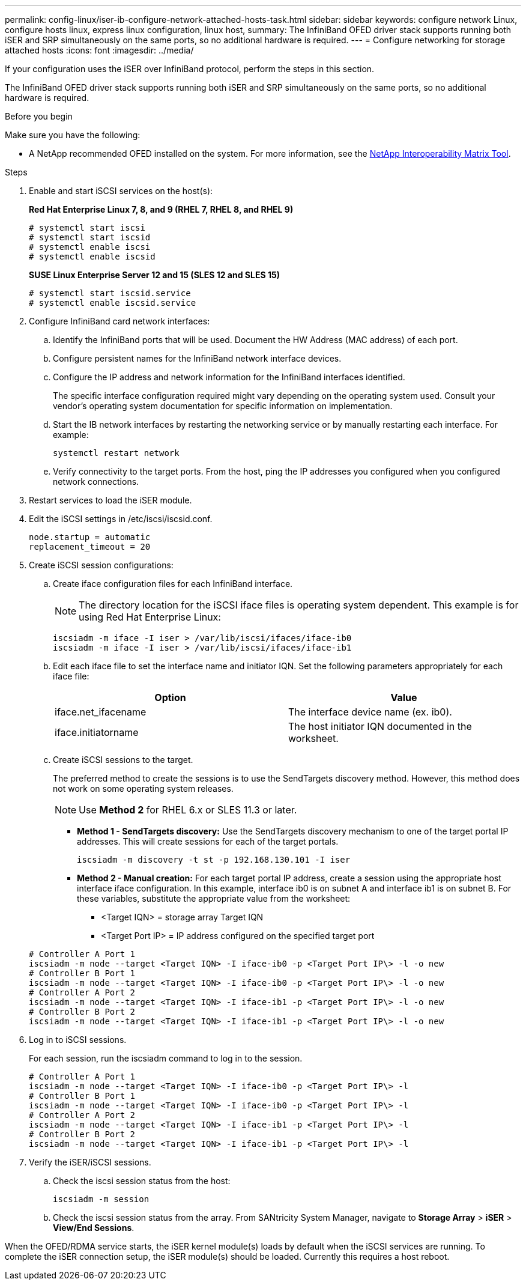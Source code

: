 ---
permalink: config-linux/iser-ib-configure-network-attached-hosts-task.html
sidebar: sidebar
keywords: configure network Linux, configure hosts linux, express linux configuration, linux host,
summary: The InfiniBand OFED driver stack supports running both iSER and SRP simultaneously on the same ports, so no additional hardware is required.
---
= Configure networking for storage attached hosts
:icons: font
:imagesdir: ../media/

[.lead]
If your configuration uses the iSER over InfiniBand protocol, perform the steps in this section.

The InfiniBand OFED driver stack supports running both iSER and SRP simultaneously on the same ports, so no additional hardware is required.

.Before you begin

Make sure you have the following:

* A NetApp recommended OFED installed on the system. For more information, see the https://mysupport.netapp.com/matrix[NetApp Interoperability Matrix Tool^].

.Steps

. Enable and start iSCSI services on the host(s):
+
*Red Hat Enterprise Linux 7, 8, and 9 (RHEL 7, RHEL 8, and RHEL 9)*
+
----

# systemctl start iscsi
# systemctl start iscsid
# systemctl enable iscsi
# systemctl enable iscsid
----
+
*SUSE Linux Enterprise Server 12 and 15 (SLES 12 and SLES 15)*
+
----

# systemctl start iscsid.service
# systemctl enable iscsid.service
----

. Configure InfiniBand card network interfaces:
 .. Identify the InfiniBand ports that will be used. Document the HW Address (MAC address) of each port.
 .. Configure persistent names for the InfiniBand network interface devices.
 .. Configure the IP address and network information for the InfiniBand interfaces identified.
+
The specific interface configuration required might vary depending on the operating system used. Consult your vendor's operating system documentation for specific information on implementation.

 .. Start the IB network interfaces by restarting the networking service or by manually restarting each interface. For example:
+
----
systemctl restart network
----

 .. Verify connectivity to the target ports. From the host, ping the IP addresses you configured when you configured network connections.
. Restart services to load the iSER module.
. Edit the iSCSI settings in /etc/iscsi/iscsid.conf.
+
----
node.startup = automatic
replacement_timeout = 20
----

. Create iSCSI session configurations:
 .. Create iface configuration files for each InfiniBand interface.
+
NOTE: The directory location for the iSCSI iface files is operating system dependent. This example is for using Red Hat Enterprise Linux:
+
----
iscsiadm -m iface -I iser > /var/lib/iscsi/ifaces/iface-ib0
iscsiadm -m iface -I iser > /var/lib/iscsi/ifaces/iface-ib1
----

 .. Edit each iface file to set the interface name and initiator IQN. Set the following parameters appropriately for each iface file:
+
[options="header"]
|===
| Option| Value
a|
iface.net_ifacename
a|
The interface device name (ex. ib0).
a|
iface.initiatorname
a|
The host initiator IQN documented in the worksheet.
|===

 .. Create iSCSI sessions to the target.
+
The preferred method to create the sessions is to use the SendTargets discovery method. However, this method does not work on some operating system releases.
+
NOTE: Use *Method 2* for RHEL 6.x or SLES 11.3 or later.

 ** *Method 1 - SendTargets discovery:* Use the SendTargets discovery mechanism to one of the target portal IP addresses. This will create sessions for each of the target portals.
+
----
iscsiadm -m discovery -t st -p 192.168.130.101 -I iser
----

 ** *Method 2 - Manual creation:* For each target portal IP address, create a session using the appropriate host interface iface configuration. In this example, interface ib0 is on subnet A and interface ib1 is on subnet B. For these variables, substitute the appropriate value from the worksheet:
  *** <Target IQN> = storage array Target IQN
  *** <Target Port IP> = IP address configured on the specified target port

+
----
# Controller A Port 1
iscsiadm -m node --target <Target IQN> -I iface-ib0 -p <Target Port IP\> -l -o new
# Controller B Port 1
iscsiadm -m node --target <Target IQN> -I iface-ib0 -p <Target Port IP\> -l -o new
# Controller A Port 2
iscsiadm -m node --target <Target IQN> -I iface-ib1 -p <Target Port IP\> -l -o new
# Controller B Port 2
iscsiadm -m node --target <Target IQN> -I iface-ib1 -p <Target Port IP\> -l -o new
----
. Log in to iSCSI sessions.
+
For each session, run the iscsiadm command to log in to the session.
+
----
# Controller A Port 1
iscsiadm -m node --target <Target IQN> -I iface-ib0 -p <Target Port IP\> -l
# Controller B Port 1
iscsiadm -m node --target <Target IQN> -I iface-ib0 -p <Target Port IP\> -l
# Controller A Port 2
iscsiadm -m node --target <Target IQN> -I iface-ib1 -p <Target Port IP\> -l
# Controller B Port 2
iscsiadm -m node --target <Target IQN> -I iface-ib1 -p <Target Port IP\> -l
----

. Verify the iSER/iSCSI sessions.
 .. Check the iscsi session status from the host:
+
----
iscsiadm -m session
----

 .. Check the iscsi session status from the array. From SANtricity System Manager, navigate to *Storage Array* > *iSER* > *View/End Sessions*.

When the OFED/RDMA service starts, the iSER kernel module(s) loads by default when the iSCSI services are running. To complete the iSER connection setup, the iSER module(s) should be loaded. Currently this requires a host reboot.
